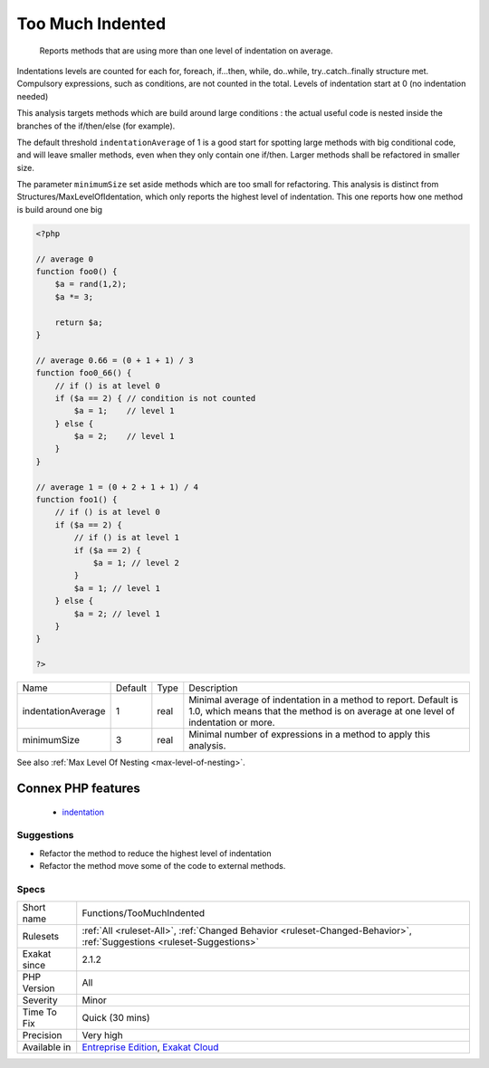 .. _functions-toomuchindented:

.. _too-much-indented:

Too Much Indented
+++++++++++++++++

  Reports methods that are using more than one level of indentation on average. 

Indentations levels are counted for each for, foreach, if...then, while, do..while, try..catch..finally structure met. Compulsory expressions, such as conditions, are not counted in the total. Levels of indentation start at 0 (no indentation needed)

This analysis targets methods which are build around large conditions : the actual useful code is nested inside the branches of the if/then/else (for example). 

The default threshold ``indentationAverage`` of 1 is a good start for spotting large methods with big conditional code, and will leave smaller methods, even when they only contain one if/then. Larger methods shall be refactored in smaller size. 

The parameter ``minimumSize`` set aside methods which are too small for refactoring.
This analysis is distinct from Structures/MaxLevelOfIdentation, which only reports the highest level of indentation. This one reports how one method is build around one big

.. code-block:: php
   
   <?php
   
   // average 0
   function foo0() {
       $a = rand(1,2);
       $a *= 3;
       
       return $a;
   }
   
   // average 0.66 = (0 + 1 + 1) / 3
   function foo0_66() {
       // if () is at level 0
       if ($a == 2) { // condition is not counted
           $a = 1;    // level 1
       } else {
           $a = 2;    // level 1
       }
   }
   
   // average 1 = (0 + 2 + 1 + 1) / 4
   function foo1() {
       // if () is at level 0
       if ($a == 2) {
           // if () is at level 1
           if ($a == 2) {
               $a = 1; // level 2
           }
           $a = 1; // level 1
       } else {
           $a = 2; // level 1
       }
   }
   
   ?>

+--------------------+---------+------+------------------------------------------------------------------------------------------------------------------------------------------------------+
| Name               | Default | Type | Description                                                                                                                                          |
+--------------------+---------+------+------------------------------------------------------------------------------------------------------------------------------------------------------+
| indentationAverage | 1       | real | Minimal average of indentation in a method to report. Default is 1.0, which means that the method is on average at one level of indentation or more. |
+--------------------+---------+------+------------------------------------------------------------------------------------------------------------------------------------------------------+
| minimumSize        | 3       | real | Minimal number of expressions in a method to apply this analysis.                                                                                    |
+--------------------+---------+------+------------------------------------------------------------------------------------------------------------------------------------------------------+



See also :ref:`Max Level Of Nesting <max-level-of-nesting>`.

Connex PHP features
-------------------

  + `indentation <https://php-dictionary.readthedocs.io/en/latest/dictionary/indentation.ini.html>`_


Suggestions
___________

* Refactor the method to reduce the highest level of indentation
* Refactor the method move some of the code to external methods.




Specs
_____

+--------------+-------------------------------------------------------------------------------------------------------------------------+
| Short name   | Functions/TooMuchIndented                                                                                               |
+--------------+-------------------------------------------------------------------------------------------------------------------------+
| Rulesets     | :ref:`All <ruleset-All>`, :ref:`Changed Behavior <ruleset-Changed-Behavior>`, :ref:`Suggestions <ruleset-Suggestions>`  |
+--------------+-------------------------------------------------------------------------------------------------------------------------+
| Exakat since | 2.1.2                                                                                                                   |
+--------------+-------------------------------------------------------------------------------------------------------------------------+
| PHP Version  | All                                                                                                                     |
+--------------+-------------------------------------------------------------------------------------------------------------------------+
| Severity     | Minor                                                                                                                   |
+--------------+-------------------------------------------------------------------------------------------------------------------------+
| Time To Fix  | Quick (30 mins)                                                                                                         |
+--------------+-------------------------------------------------------------------------------------------------------------------------+
| Precision    | Very high                                                                                                               |
+--------------+-------------------------------------------------------------------------------------------------------------------------+
| Available in | `Entreprise Edition <https://www.exakat.io/entreprise-edition>`_, `Exakat Cloud <https://www.exakat.io/exakat-cloud/>`_ |
+--------------+-------------------------------------------------------------------------------------------------------------------------+


